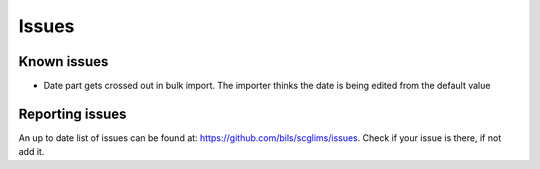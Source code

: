 Issues
======
Known issues
------------
* Date part gets crossed out in bulk import. The importer thinks the date is
  being edited from the default value

Reporting issues
----------------
An up to date list of issues can be found at:
https://github.com/bils/scglims/issues. Check if your issue is there, if not
add it.

